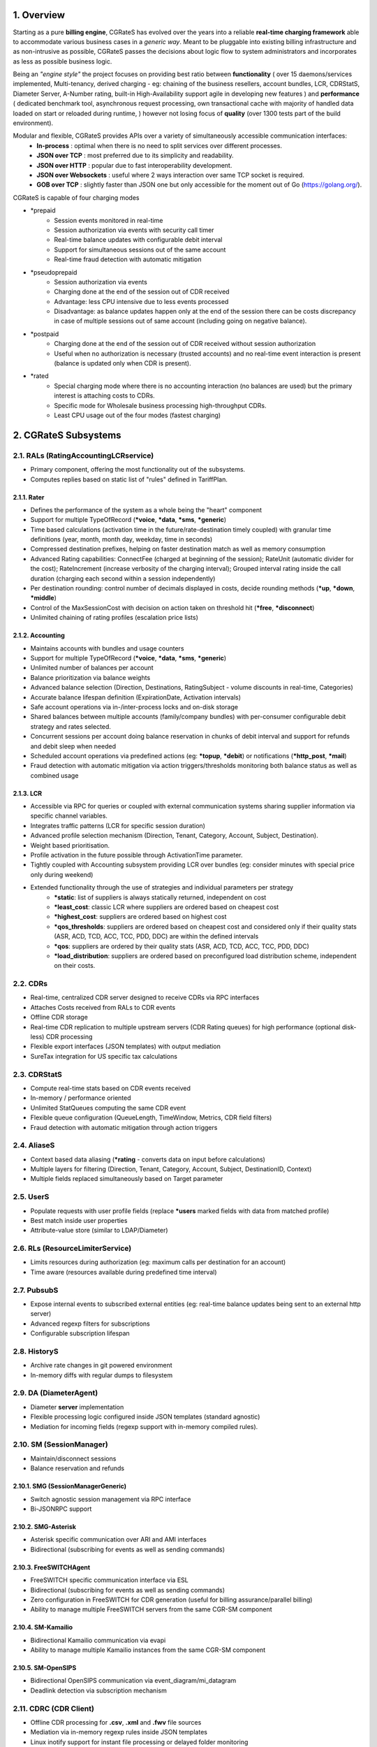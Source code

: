 .. _overview-main:

1. Overview
===========
Starting as a pure **billing engine**, CGRateS has evolved over the years into a reliable **real-time charging framework** able to accommodate various business cases in a *generic way*.
Meant to be pluggable into existing billing infrastructure and as non-intrusive as possible,
CGRateS passes the decisions about logic flow to system administrators and incorporates as less as possible business logic.

Being an *"engine style"* the project focuses on providing best ratio between **functionality** (
over 15 daemons/services implemented,
Multi-tenancy,
derived charging - eg: chaining of the business resellers,
account bundles,
LCR,
CDRStatS,
Diameter Server,
A-Number rating,
built-in High-Availability support
agile in developing new features
)
and **performance** (
dedicated benchmark tool,
asynchronous request processing,
own transactional cache with majority of handled data loaded on start or reloaded during runtime,
)
however not losing focus of **quality** (over 1300 tests part of the build environment).

Modular and flexible, CGRateS provides APIs over a variety of simultaneously accessible communication interfaces:
 - **In-process**           : optimal when there is no need to split services over different processes.
 - **JSON over TCP**        : most preferred due to its simplicity and readability.
 - **JSON over HTTP**       : popular due to fast interoperability development.
 - **JSON over Websockets** : useful where 2 ways interaction over same TCP socket is required.
 - **GOB over TCP**         : slightly faster than JSON one but only accessible for the moment out of Go (`<https://golang.org/>`_).

CGRateS is capable of four charging modes

- \*prepaid
   - Session events monitored in real-time
   - Session authorization via events with security call timer
   - Real-time balance updates with configurable debit interval
   - Support for simultaneous sessions out of the same account
   - Real-time fraud detection with automatic mitigation

- \*pseudoprepaid
   - Session authorization via events
   - Charging done at the end of the session out of CDR received
   - Advantage: less CPU intensive due to less events processed
   - Disadvantage: as balance updates happen only at the end of the session there can be costs discrepancy in case of multiple sessions out of same account
     (including going on negative balance).

- \*postpaid
   - Charging done at the end of the session out of CDR received without session authorization
   - Useful when no authorization is necessary (trusted accounts) and no real-time event interaction is present (balance is updated only when CDR is present).

- \*rated
   - Special charging mode where there is no accounting interaction (no balances are used) but the primary interest is attaching costs to CDRs.
   - Specific mode for Wholesale business processing high-throughput CDRs.
   - Least CPU usage out of the four modes (fastest charging)

2. CGRateS Subsystems
=====================


2.1. RALs (RatingAccountingLCRservice)
--------------------------------------
- Primary component, offering the most functionality out of the subsystems.
- Computes replies based on static list of "rules" defined in TariffPlan.

2.1.1. Rater
~~~~~~~~~~~~
- Defines the performance of the system as a whole being the "heart" component
- Support for multiple TypeOfRecord (**\*voice**, **\*data**, **\*sms**, **\*generic**)
- Time based calculations (activation time in the future/rate-destination timely coupled) with granular time definitions (year, month, month day, weekday, time in seconds)
- Compressed destination prefixes, helping on faster destination match as well as memory consumption
- Advanced Rating capabilities:
  ConnectFee (charged at beginning of the session);
  RateUnit (automatic divider for the cost);
  RateIncrement (increase verbosity of the charging interval);
  Grouped interval rating inside the call duration (charging each second within a session independently)
- Per destination rounding: control number of decimals displayed in costs, decide rounding methods (**\*up**, **\*down**, **\*middle**)
- Control of the MaxSessionCost with decision on action taken on threshold hit (**\*free**, **\*disconnect**)
- Unlimited chaining of rating profiles (escalation price lists)

2.1.2. Accounting
~~~~~~~~~~~~~~~~~
- Maintains accounts with bundles and usage counters
- Support for multiple TypeOfRecord (**\*voice**, **\*data**, **\*sms**, **\*generic**)
- Unlimited number of balances per account
- Balance prioritization via balance weights
- Advanced balance selection (Direction, Destinations, RatingSubject - volume discounts in real-time, Categories)
- Accurate balance lifespan definition (ExpirationDate, Activation intervals)
- Safe account operations via in-/inter-process locks and on-disk storage
- Shared balances between multiple accounts (family/company bundles) with per-consumer configurable debit strategy and rates selected.
- Concurrent sessions per account doing balance reservation in chunks of debit interval and support for refunds and debit sleep when needed
- Scheduled account operations via predefined actions (eg: **\*topup**, **\*debit**) or notifications (**\*http_post**, **\*mail**)
- Fraud detection with automatic mitigation via action triggers/thresholds monitoring both balance status as well as combined usage

2.1.3. LCR
~~~~~~~~~~
- Accessible via RPC for queries or coupled with external communication systems sharing supplier information via specific channel variables.
- Integrates traffic patterns (LCR for specific session duration)
- Advanced profile selection mechanism (Direction, Tenant, Category, Account, Subject, Destination).
- Weight based prioritisation.
- Profile activation in the future possible through ActivationTime parameter.
- Tightly coupled with Accounting subsystem providing LCR over bundles (eg: consider minutes with special price only during weekend)
- Extended functionality through the use of strategies and individual parameters per strategy
   - **\*static**: list of suppliers is always statically returned, independent on cost
   - **\*least_cost**: classic LCR where suppliers are ordered based on cheapest cost
   - **\*highest_cost**: suppliers are ordered based on highest cost
   - **\*qos_thresholds**: suppliers are ordered based on cheapest cost and considered only if their quality stats (ASR, ACD, TCD, ACC, TCC, PDD, DDC) are within the defined intervals
   - **\*qos**: suppliers are ordered by their quality stats (ASR, ACD, TCD, ACC, TCC, PDD, DDC)
   - **\*load_distribution**: suppliers are ordered based on preconfigured load distribution scheme, independent on their costs.

2.2. CDRs
---------
- Real-time, centralized CDR server designed to receive CDRs via RPC interfaces
- Attaches Costs received from RALs to CDR events
- Offline CDR storage
- Real-time CDR replication to multiple upstream servers (CDR Rating queues) for high performance (optional disk-less) CDR processing
- Flexible export interfaces (JSON templates) with output mediation
- SureTax integration for US specific tax calculations

2.3. CDRStatS
-------------
- Compute real-time stats based on CDR events received
- In-memory / performance oriented
- Unlimited StatQueues computing the same CDR event
- Flexible queue configuration (QueueLength, TimeWindow, Metrics, CDR field filters)
- Fraud detection with automatic mitigation through action triggers

2.4. AliaseS
------------
- Context based data aliasing (**\*rating** - converts data on input before calculations)
- Multiple layers for filtering (Direction, Tenant, Category, Account, Subject, DestinationID, Context)
- Multiple fields replaced simultaneously based on Target parameter

2.5. UserS
----------
- Populate requests with user profile fields (replace **\*users** marked fields with data from matched profile)
- Best match inside user properties
- Attribute-value store (similar to LDAP/Diameter)

2.6. RLs (ResourceLimiterService)
---------------------------------
- Limits resources during authorization (eg: maximum calls per destination for an account)
- Time aware (resources available during predefined time interval)

2.7. PubsubS
------------
- Expose internal events to subscribed external entities (eg: real-time balance updates being sent to an external http server)
- Advanced regexp filters for subscriptions
- Configurable subscription lifespan

2.8. HistoryS
-------------
- Archive rate changes in git powered environment
- In-memory diffs with regular dumps to filesystem

2.9. DA (DiameterAgent)
-----------------------
- Diameter **server** implementation
- Flexible processing logic configured inside JSON templates (standard agnostic)
- Mediation for incoming fields (regexp support with in-memory compiled rules).

2.10. SM (SessionManager)
-------------------------
- Maintain/disconnect sessions
- Balance reservation and refunds

2.10.1. SMG (SessionManagerGeneric)
~~~~~~~~~~~~~~~~~~~~~~~~~~~~~~~~~~~
- Switch agnostic session management via RPC interface
- Bi-JSONRPC support

2.10.2. SMG-Asterisk
~~~~~~~~~~~~~~~~~~~~
- Asterisk specific communication over ARI and AMI interfaces
- Bidirectional (subscribing for events as well as sending commands)

2.10.3. FreeSWITCHAgent
~~~~~~~~~~~~~~~~~~~~~
- FreeSWITCH specific communication interface via ESL
- Bidirectional (subscribing for events as well as sending commands)
- Zero configuration in FreeSWITCH for CDR generation (useful for billing assurance/parallel billing)
- Ability to manage multiple FreeSWITCH servers from the same CGR-SM component

2.10.4. SM-Kamailio
~~~~~~~~~~~~~~~~~~~
- Bidirectional Kamailio communication via evapi
- Ability to manage multiple Kamailio instances from the same CGR-SM component

2.10.5. SM-OpenSIPS
~~~~~~~~~~~~~~~~~~~
- Bidirectional OpenSIPS communication via event_diagram/mi_datagram
- Deadlink detection via subscription mechanism

2.11. CDRC (CDR Client)
-----------------------
- Offline CDR processing for **.csv**, **.xml** and **.fwv** file sources
- Mediation via in-memory regexp rules inside JSON templates
- Linux inotify support for instant file processing or delayed folder monitoring


3. CGRateS Peripherals
======================
Packaged together due to common usage

3.1. cgr-engine
---------------
- Configured via .json files, encorporating CGRateS subsystems mentioned above
- Can start as many / less services as needed communicating over internal or external sockets
- Multiple cgr-engine processes can be started on the same host
- Asynchronous service runs (services synchronize later inside process via specific communication channels, however they all run independent of each other).
- RPC Server with multiple interfaces started automatically based on needs.
- TCP sockets shared between services

3.2. cgr-console
----------------
- Application interfacing with cgr-engine via TCP sockets (JSON serialization)
- History and help command support

3.3. cgr-loader
---------------
- Loads TariffPlan data out of .csv files into CGRateS live database or imports it into offline one for offline management
- Automatic cache reloads with optimizations for data loaded

3.4. cgr-tester
---------------
- Benchmarking tool to test based on particular TariffPlans of users.

3.5. cgr-admin (`<https://github.com/cgrates/cgradmin>`_)
----------------------------------------------------
- PoC web interface demonstrating recommended way to interact with CGRateS from an external GUI.

4. Fraud detection within CGRateS
=================================
- Due to its importance in billing, CGRateS has invested considerable efforts into fraud detection and automatic mitigation.
- For redundancy and reliability purposes, there are two mechanisms available within CGRateS to detect fraud.

4.1. Fraud detection within Accounting:
---------------------------------------
- Events are happening in real-time, being available during updates (eg: every n seconds of a session).
- Thresholds set by the administrator are reacting by calling a set of predefined actions **synchronously**
  (with the advantage of having account in locked state, eg. no other events are possible until decision is made) or **asynchronously** (unlocking the accounts faster)
- Two types of thresholds can be set
   - **min-/max-balance** monitoring balance values
   - **min-/max-usage** counters (eg: amount of minutes to specific destination).
- Middle session control (sessions can be disconnected as fraud is detected

4.2. Fraud detection within CDRStatS:
-------------------------------------
- Thresholds are monitoring CDRStatS queues and reacting by calling synchronously or asynchronously a set of predefined actions.
- Various stats metrics can be monitored (min-/max- ASR, ACD, TCD, ACC, TCC, PDD, DDC)
